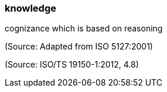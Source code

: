 === knowledge

cognizance which is based on reasoning

(Source: Adapted from ISO 5127:2001)

(Source: ISO/TS 19150-1:2012, 4.8)

